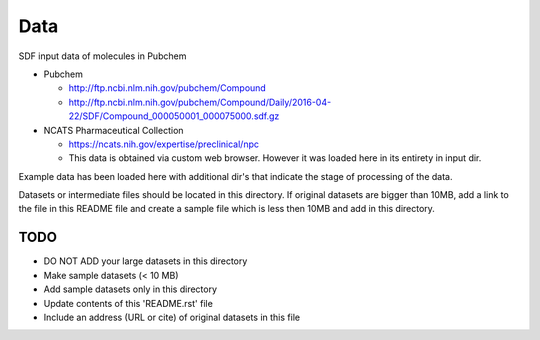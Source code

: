 Data
===============================================================================

SDF input data of molecules in Pubchem

- Pubchem

  * http://ftp.ncbi.nlm.nih.gov/pubchem/Compound
  * http://ftp.ncbi.nlm.nih.gov/pubchem/Compound/Daily/2016-04-22/SDF/Compound_000050001_000075000.sdf.gz

- NCATS Pharmaceutical Collection

  * https://ncats.nih.gov/expertise/preclinical/npc
  * This data is obtained via custom web browser. However it was loaded here in its entirety in input dir.




Example data has been loaded here with additional dir's that indicate the stage of processing of the data.


Datasets or intermediate files should be located in this directory. If original
datasets are bigger than 10MB, add a link to the file in this README file and
create a sample file which is less then 10MB and add in this directory.


TODO
-------------------------------------------------------------------------------

* DO NOT ADD your large datasets in this directory
* Make sample datasets (< 10 MB)
* Add sample datasets only in this directory
* Update contents of this 'README.rst' file
* Include an address (URL or cite) of original datasets in this file
   

